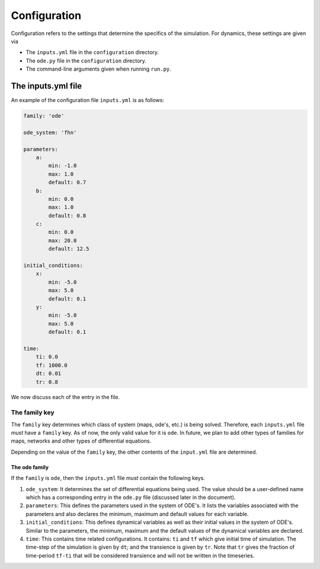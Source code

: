 Configuration
=============

Configuration refers to the settings that determine the specifics of the simulation. For dynamics, these settings are given via

* The ``inputs.yml`` file in the ``configuration`` directory.
* The ``ode.py`` file in the ``configuration`` directory.
* The command-line arguments given when running ``run.py``.

The inputs.yml file
+++++++++++++++++++++++

An example of the configuration file ``inputs.yml`` is as follows:

.. code-block:: yaml

    family: 'ode'

    ode_system: 'fhn'

    parameters:
        a: 
            min: -1.0
            max: 1.0
            default: 0.7
        b: 
            min: 0.0
            max: 1.0
            default: 0.8
        c:
            min: 0.0
            max: 20.0
            default: 12.5

    initial_conditions:
        x: 
            min: -5.0
            max: 5.0
            default: 0.1
        y:
            min: -5.0
            max: 5.0
            default: 0.1

    time:
        ti: 0.0
        tf: 1000.0
        dt: 0.01
        tr: 0.8

We now discuss each of the entry in the file.

The family key
--------------

The ``family`` key determines which class of system (maps, ode's, etc.) is being solved. Therefore, each ``inputs.yml`` file *must* have a ``family`` key. As of now, the only valid value for it is ``ode``. In future, we plan to add other types of families for maps, networks and other types of differential equations.

Depending on the value of the ``family`` key, the other contents of the ``input.yml`` file are determined.

The ode family
~~~~~~~~~~~~~~~~~~

If the ``family`` is ``ode``, then the ``inputs.yml`` file *must* contain the following keys.

#. ``ode_system``: It determines the set of differential equations being used. The value should be a user-defined name which has a corresponding entry in the ``ode.py`` file (discussed later in the document).

#. ``parameters``: This defines the parameters used in the system of ODE's. It lists the variables associated with the parameters and also declares the minimum, maximum and default values for each variable.

#. ``initial_conditions``: This defines dynamical variables as well as their initial values in the system of ODE's. Similar to the parameters, the minimum, maximum and the default values of the dynamical variables are declared.

#. ``time``: This contains time related configurations. It contains: ``ti`` and ``tf`` which give initial time of simulation. The time-step of the simulation is given by ``dt``; and the transience is given by ``tr``. Note that ``tr`` gives the fraction of time-period ``tf-ti`` that will be considered transience and will not be written in the timeseries.